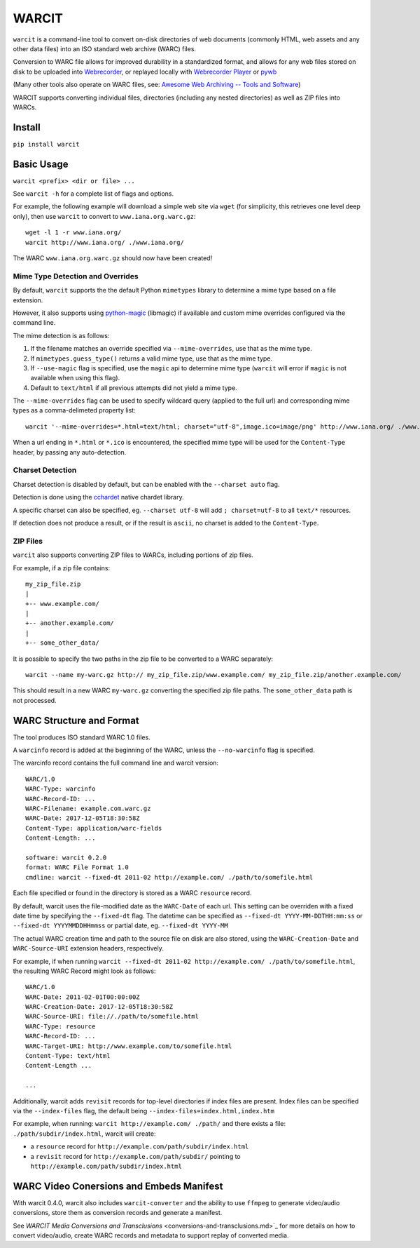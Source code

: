 WARCIT
======

``warcit`` is a command-line tool to convert on-disk directories of web documents (commonly HTML, web assets and any other data files) into an ISO standard web archive (WARC) files.

Conversion to WARC file allows for improved durability in a standardized format, and allows for any web files stored on disk to be uploaded into  `Webrecorder <https://github.com/webrecorder/webrecorder>`_, or replayed locally with `Webrecorder Player <https://github.com/webrecorder/webrecorderplayer-electron/releases>`_ or  `pywb <https://github.com/ikreymer/pywb>`_

(Many other tools also operate on WARC files, see: `Awesome Web Archiving -- Tools and Software <https://github.com/iipc/awesome-web-archiving#tools--software>`_)

WARCIT supports converting individual files, directories (including any nested directories) as well as ZIP files into WARCs.

Install
-------

``pip install warcit``

Basic Usage
-----------

``warcit <prefix> <dir or file> ...``

See ``warcit -h`` for a complete list of flags and options.


For example, the following example will download a simple web site via ``wget`` (for simplicity, this retrieves one level deep only), then use ``warcit`` to convert to ``www.iana.org.warc.gz``::

   wget -l 1 -r www.iana.org/
   warcit http://www.iana.org/ ./www.iana.org/

The WARC ``www.iana.org.warc.gz`` should now have been created!


Mime Type Detection and Overrides
~~~~~~~~~~~~~~~~~~~~~~~~~~~~~~~~~

By default, ``warcit`` supports the the default Python ``mimetypes`` library to determine a mime type based on a file extension.

However, it also supports using `python-magic <https://pypi.python.org/pypi/python-magic>`_ (libmagic) if available and custom mime overrides configured via the command line.

The mime detection is as follows:

1) If the filename matches an override specified via ``--mime-overrides``, use that as the mime type.

2) If ``mimetypes.guess_type()`` returns a valid mime type, use that as the mime type.

3) If ``--use-magic`` flag is specified, use the ``magic`` api to determine mime type (``warcit`` will error if ``magic`` is not available when using this flag).

4) Default to ``text/html`` if all previous attempts did not yield a mime type.


The ``--mime-overrides`` flag can be used to specify wildcard query (applied to the full url) and corresponding mime types as a comma-delimeted property list::

  warcit '--mime-overrides=*.html=text/html; charset="utf-8",image.ico=image/png' http://www.iana.org/ ./www.iana.org/

When a url ending in ``*.html`` or ``*.ico`` is encountered, the specified mime type will be used for the ``Content-Type`` header, by passing any auto-detection.

Charset Detection
~~~~~~~~~~~~~~~~~

Charset detection is disabled by default, but can be enabled with the ``--charset auto`` flag.

Detection is done using the `cchardet <https://pypi.python.org/pypi/cchardet/2.1.1>`_ native chardet library.

A specific charset can also be specified, eg. ``--charset utf-8`` will add ``; charset=utf-8`` to all ``text/*`` resources.

If detection does not produce a result, or if the result is ``ascii``, no charset is added to the ``Content-Type``.


ZIP Files
~~~~~~~~~

``warcit`` also supports converting ZIP files to WARCs, including portions of zip files.

For example, if a zip file contains::

  my_zip_file.zip
  |
  +-- www.example.com/
  |
  +-- another.example.com/
  |
  +-- some_other_data/

It is possible to specify the two paths in the zip file to be converted to a WARC separately::

  warcit --name my-warc.gz http:// my_zip_file.zip/www.example.com/ my_zip_file.zip/another.example.com/

This should result in a new WARC ``my-warc.gz`` converting the specified zip file paths. The ``some_other_data`` path is not processed.


WARC Structure and Format
-------------------------

The tool produces ISO standard WARC 1.0 files.

A ``warcinfo`` record is added at the beginning of the WARC, unless the ``--no-warcinfo`` flag is specified.

The warcinfo record contains the full command line and warcit version::

  WARC/1.0
  WARC-Type: warcinfo
  WARC-Record-ID: ...
  WARC-Filename: example.com.warc.gz
  WARC-Date: 2017-12-05T18:30:58Z
  Content-Type: application/warc-fields
  Content-Length: ...

  software: warcit 0.2.0
  format: WARC File Format 1.0
  cmdline: warcit --fixed-dt 2011-02 http://example.com/ ./path/to/somefile.html
  
  
Each file specified or found in the directory is stored as a WARC ``resource`` record.

By default, warcit uses the file-modified date as the ``WARC-Date`` of each url.
This setting can be overriden with a fixed date time by specifying the ``--fixed-dt`` flag.
The datetime can be specified as ``--fixed-dt YYYY-MM-DDTHH:mm:ss`` or ``--fixed-dt YYYYMMDDHHmmss`` or partial date,
eg. ``--fixed-dt YYYY-MM``


The actual WARC creation time and path to the source file on disk are also stored, using the ``WARC-Creation-Date``
and ``WARC-Source-URI`` extension headers, respectively.

For example, if when running ``warcit --fixed-dt 2011-02 http://example.com/ ./path/to/somefile.html``, the resulting WARC Record might look as follows::

  WARC/1.0
  WARC-Date: 2011-02-01T00:00:00Z
  WARC-Creation-Date: 2017-12-05T18:30:58Z
  WARC-Source-URI: file://./path/to/somefile.html
  WARC-Type: resource
  WARC-Record-ID: ...
  WARC-Target-URI: http://www.example.com/to/somefile.html
  Content-Type: text/html
  Content-Length ...
  
  ...

Additionally, warcit adds ``revisit`` records for top-level directories if index files are present.
Index files can be specified via the ``--index-files`` flag, the default being ``--index-files=index.html,index.htm``

For example, when running:
``warcit http://example.com/ ./path/`` and there exists a file: ``./path/subdir/index.html``, warcit will create:

- a ``resource`` record for ``http://example.com/path/subdir/index.html``

- a ``revisit`` record for ``http://example.com/path/subdir/`` pointing to ``http://example.com/path/subdir/index.html``

WARC Video Conersions and Embeds Manifest
-----------------------------------------

With warcit 0.4.0, warcit also includes ``warcit-converter`` and the ability to 
use ``ffmpeg`` to generate video/audio conversions, store them as conversion records and generate a manifest.

See `WARCIT Media Conversions and Transclusions` <conversions-and-transclusions.md>`_ for more details on how to convert video/audio, create WARC
records and metadata to support replay of converted media.
